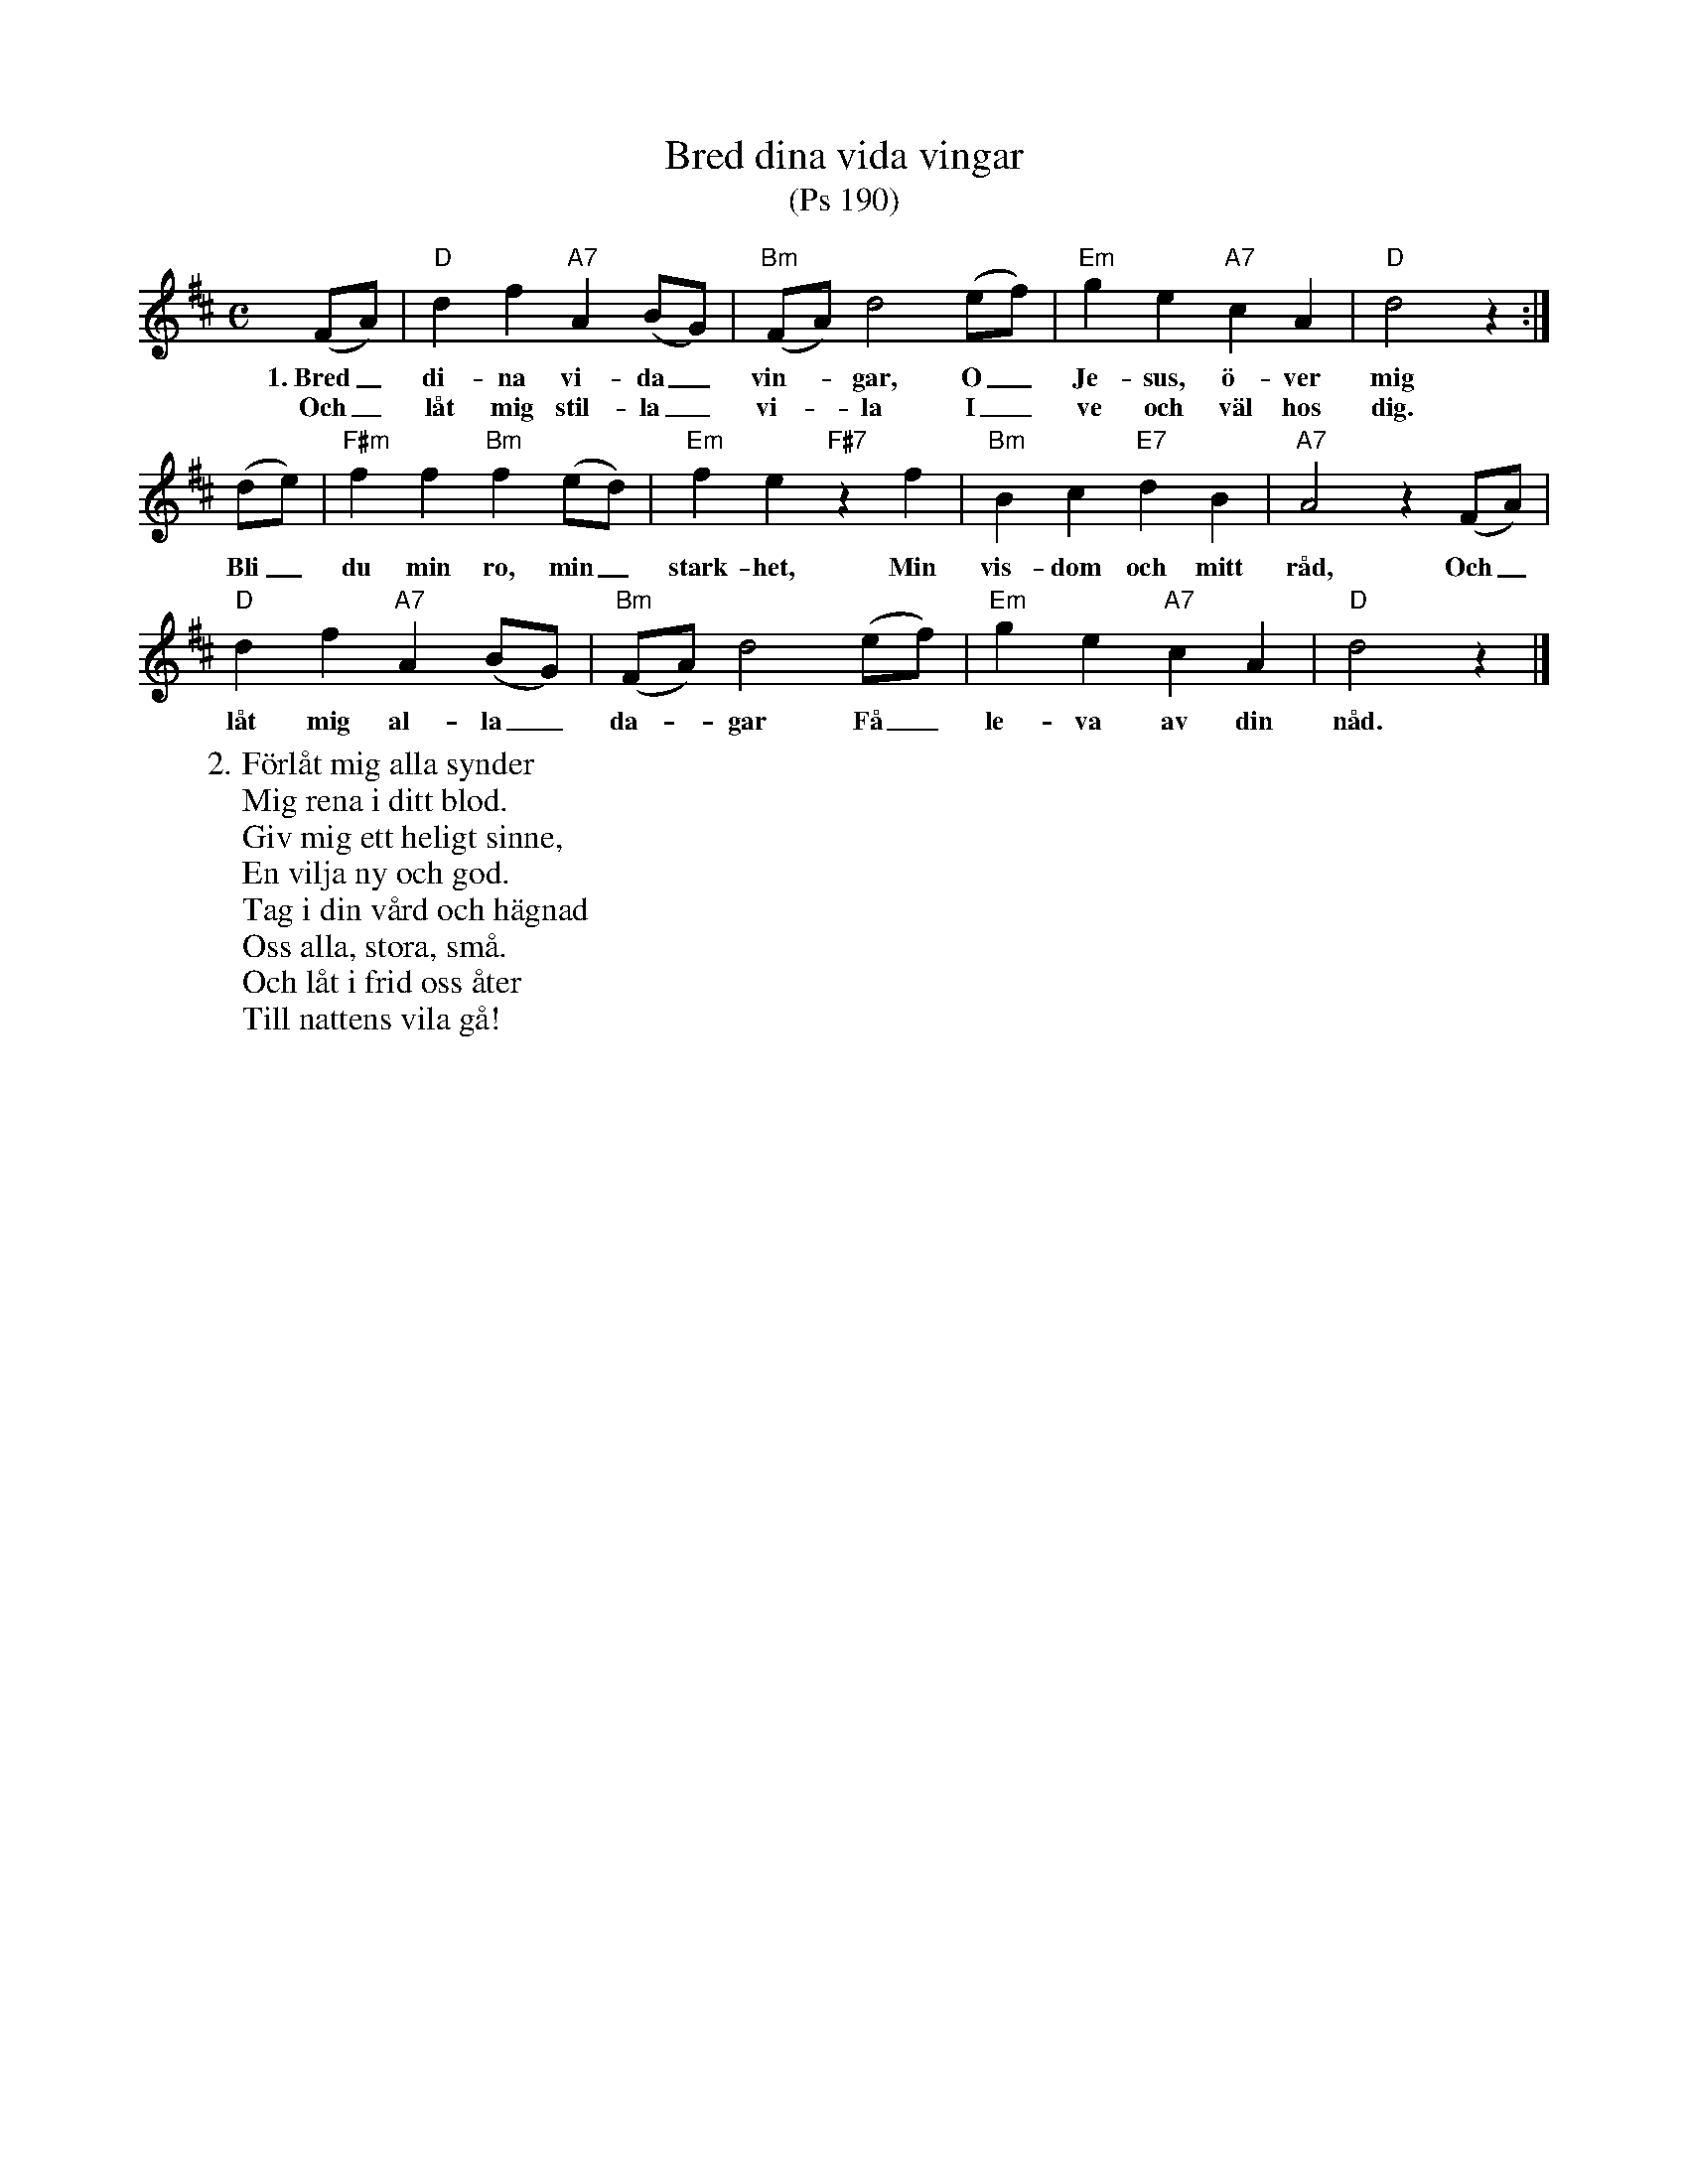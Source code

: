 %%abc-charset utf-8

X:1
T:Bred dina vida vingar
T:(Ps 190)
R:Visa
Z:Klas Krantz, 2006
L:1/8
M:C
K:D
(FA) | "D"d2f2"A7"A2(BG) | "Bm"(FA)d4(ef) | "Em"g2e2"A7"c2A2 | "D"d4z2 :|
w:1.~Bred_ di-na vi-da_ vin--gar, O_ Je-sus, ö-ver mig
w:Och_ låt mig stil-la_ vi--la I_ ve och väl hos dig. 
(de) | "F#m"f2f2"Bm"f2(ed) | "Em"f2e2"F#7"z2f2 | "Bm"B2c2"E7"d2B2 | "A7"A4z2(FA) |
w:Bli_ du min ro, min_ stark-het, Min vis-dom och mitt råd, Och_
"D"d2f2"A7"A2(BG) | "Bm"(FA)d4(ef) | "Em"g2e2"A7"c2A2 | "D"d4z2 |]
w:låt mig al-la_ da--gar Få_ le-va av din nåd.
W:2. Förlåt mig alla synder
W:Mig rena i ditt blod.
W:Giv mig ett heligt sinne,
W:En vilja ny och god.
W:Tag i din vård och hägnad
W:Oss alla, stora, små.
W:Och låt i frid oss åter
W:Till nattens vila gå!


